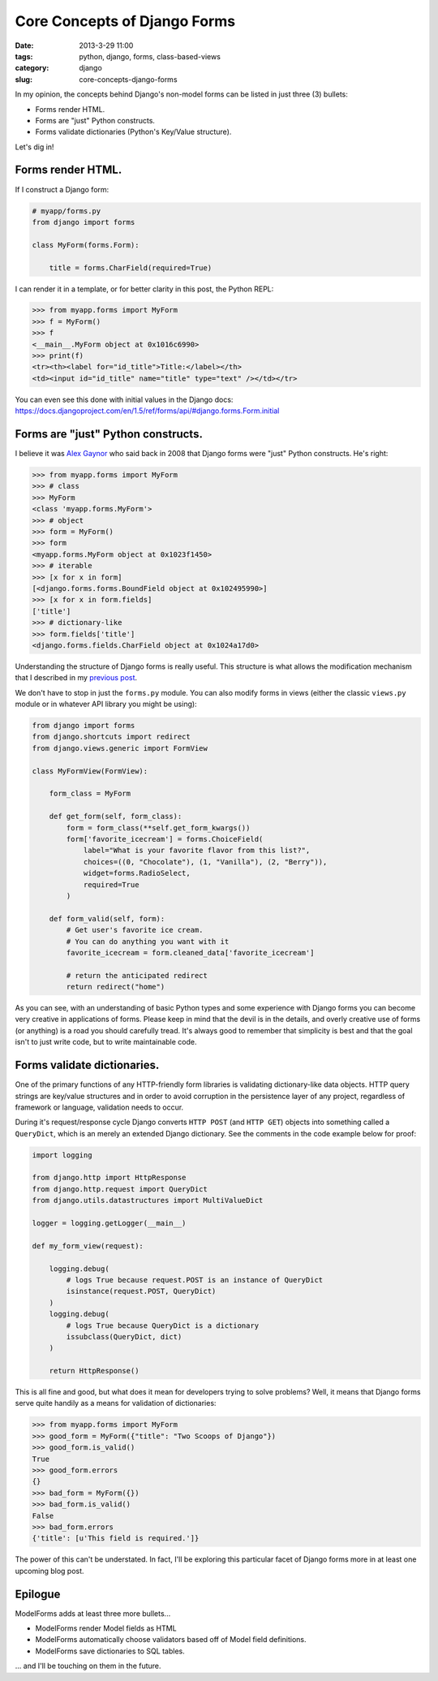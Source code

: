 =================================
Core Concepts of Django Forms
=================================

:date: 2013-3-29 11:00
:tags: python, django, forms, class-based-views
:category: django
:slug: core-concepts-django-forms

In my opinion, the concepts behind Django's non-model forms can be listed in just three (3) bullets:

* Forms render HTML.
* Forms are "just" Python constructs.
* Forms validate dictionaries (Python's Key/Value structure).

Let's dig in!

Forms render HTML.
==================

If I construct a Django form:

.. code-block:: python

    # myapp/forms.py
    from django import forms
    
    class MyForm(forms.Form):

        title = forms.CharField(required=True)
        
I can render it in a template, or for better clarity in this post, the Python REPL:

.. code-block:: python

    >>> from myapp.forms import MyForm
    >>> f = MyForm()
    >>> f
    <__main__.MyForm object at 0x1016c6990>
    >>> print(f)
    <tr><th><label for="id_title">Title:</label></th>
    <td><input id="id_title" name="title" type="text" /></td></tr>
    
You can even see this done with initial values in the Django docs: https://docs.djangoproject.com/en/1.5/ref/forms/api/#django.forms.Form.initial

Forms are "just" Python constructs.
===================================

I believe it was Alex_ Gaynor_ who said back in 2008 that Django forms were "just" Python constructs. He's right:

.. code-block:: python

    >>> from myapp.forms import MyForm
    >>> # class
    >>> MyForm
    <class 'myapp.forms.MyForm'>
    >>> # object
    >>> form = MyForm()
    >>> form
    <myapp.forms.MyForm object at 0x1023f1450>
    >>> # iterable
    >>> [x for x in form]
    [<django.forms.forms.BoundField object at 0x102495990>]
    >>> [x for x in form.fields]
    ['title']
    >>> # dictionary-like
    >>> form.fields['title']
    <django.forms.fields.CharField object at 0x1024a17d0>

.. _Alex: https://twitter.com/alex_gaynor
.. _Gaynor: http://alexgaynor.net/

Understanding the structure of Django forms is really useful. This structure is what allows the modification mechanism that I described in my `previous post`_.

We don't have to stop in just the ``forms.py`` module. You can also modify forms in views (either the classic ``views.py`` module or in whatever API library you might be using):

.. code-block:: python

    from django import forms
    from django.shortcuts import redirect
    from django.views.generic import FormView

    class MyFormView(FormView):
    
        form_class = MyForm
        
        def get_form(self, form_class):
            form = form_class(**self.get_form_kwargs())
            form['favorite_icecream'] = forms.ChoiceField(
                label="What is your favorite flavor from this list?",
                choices=((0, "Chocolate"), (1, "Vanilla"), (2, "Berry")),
                widget=forms.RadioSelect,
                required=True
            )
        
        def form_valid(self, form):
            # Get user's favorite ice cream.
            # You can do anything you want with it
            favorite_icecream = form.cleaned_data['favorite_icecream']

            # return the anticipated redirect
            return redirect("home")

As you can see, with an understanding of basic Python types and some experience with Django forms you can become very creative in applications of forms. Please keep in mind that the devil is in the details, and overly creative use of forms (or anything) is a road you should carefully tread. It's always good to remember that simplicity is best and that the goal isn't to just write code, but to write maintainable code.

.. _`previous post`: http://pydanny.com/overloading-form-fields.html

Forms validate dictionaries.
============================

One of the primary functions of any HTTP-friendly form libraries is validating dictionary-like data objects. HTTP query strings are key/value structures and in order to avoid corruption in the persistence layer of any project, regardless of framework or language, validation needs to occur.

During it's request/response cycle Django converts ``HTTP POST`` (and ``HTTP GET``) objects into something called a ``QueryDict``, which is an merely an extended Django dictionary. See the comments in the code example below for proof:

.. code-block:: python

    import logging

    from django.http import HttpResponse
    from django.http.request import QueryDict
    from django.utils.datastructures import MultiValueDict

    logger = logging.getLogger(__main__)

    def my_form_view(request):

        logging.debug(
            # logs True because request.POST is an instance of QueryDict
            isinstance(request.POST, QueryDict)
        )
        logging.debug(
            # logs True because QueryDict is a dictionary
            issubclass(QueryDict, dict)
        )      

        return HttpResponse()

This is all fine and good, but what does it mean for developers trying to solve problems? Well, it means that Django forms serve quite handily as a means for validation of dictionaries:

.. code-block:: python

    >>> from myapp.forms import MyForm
    >>> good_form = MyForm({"title": "Two Scoops of Django"})
    >>> good_form.is_valid()
    True
    >>> good_form.errors
    {}
    >>> bad_form = MyForm({})
    >>> bad_form.is_valid()
    False
    >>> bad_form.errors
    {'title': [u'This field is required.']}

The power of this can't be understated. In fact, I'll be exploring this particular facet of Django forms more in at least one upcoming blog post.

Epilogue
=========

ModelForms adds at least three more bullets...

* ModelForms render Model fields as HTML
* ModelForms automatically choose validators based off of Model field definitions.
* ModelForms save dictionaries to SQL tables.

... and I'll be touching on them in the future.

